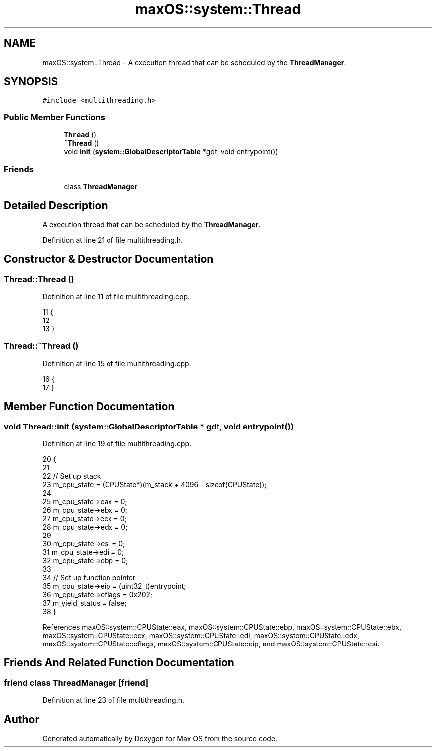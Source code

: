 .TH "maxOS::system::Thread" 3 "Sat Jan 6 2024" "Version 0.1" "Max OS" \" -*- nroff -*-
.ad l
.nh
.SH NAME
maxOS::system::Thread \- A execution thread that can be scheduled by the \fBThreadManager\fP\&.  

.SH SYNOPSIS
.br
.PP
.PP
\fC#include <multithreading\&.h>\fP
.SS "Public Member Functions"

.in +1c
.ti -1c
.RI "\fBThread\fP ()"
.br
.ti -1c
.RI "\fB~Thread\fP ()"
.br
.ti -1c
.RI "void \fBinit\fP (\fBsystem::GlobalDescriptorTable\fP *gdt, void entrypoint())"
.br
.in -1c
.SS "Friends"

.in +1c
.ti -1c
.RI "class \fBThreadManager\fP"
.br
.in -1c
.SH "Detailed Description"
.PP 
A execution thread that can be scheduled by the \fBThreadManager\fP\&. 
.PP
Definition at line 21 of file multithreading\&.h\&.
.SH "Constructor & Destructor Documentation"
.PP 
.SS "Thread::Thread ()"

.PP
Definition at line 11 of file multithreading\&.cpp\&.
.PP
.nf
11                {
12 
13 }
.fi
.SS "Thread::~Thread ()"

.PP
Definition at line 15 of file multithreading\&.cpp\&.
.PP
.nf
16 {
17 }
.fi
.SH "Member Function Documentation"
.PP 
.SS "void Thread::init (\fBsystem::GlobalDescriptorTable\fP * gdt, void  entrypoint())"

.PP
Definition at line 19 of file multithreading\&.cpp\&.
.PP
.nf
20 {
21 
22   // Set up stack
23   m_cpu_state = (CPUState*)(m_stack + 4096 - sizeof(CPUState));
24 
25   m_cpu_state->eax = 0;
26   m_cpu_state->ebx = 0;
27   m_cpu_state->ecx = 0;
28   m_cpu_state->edx = 0;
29 
30   m_cpu_state->esi = 0;
31   m_cpu_state->edi = 0;
32   m_cpu_state->ebp = 0;
33 
34   // Set up function pointer
35   m_cpu_state->eip = (uint32_t)entrypoint;
36   m_cpu_state->eflags = 0x202;
37   m_yield_status = false;
38 }
.fi
.PP
References maxOS::system::CPUState::eax, maxOS::system::CPUState::ebp, maxOS::system::CPUState::ebx, maxOS::system::CPUState::ecx, maxOS::system::CPUState::edi, maxOS::system::CPUState::edx, maxOS::system::CPUState::eflags, maxOS::system::CPUState::eip, and maxOS::system::CPUState::esi\&.
.SH "Friends And Related Function Documentation"
.PP 
.SS "friend class \fBThreadManager\fP\fC [friend]\fP"

.PP
Definition at line 23 of file multithreading\&.h\&.

.SH "Author"
.PP 
Generated automatically by Doxygen for Max OS from the source code\&.

